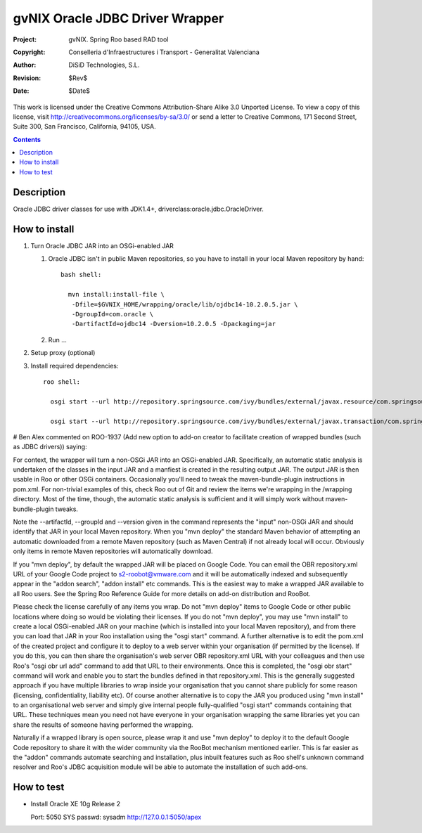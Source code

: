 ==========================================
 gvNIX Oracle JDBC Driver Wrapper
==========================================

:Project:   gvNIX. Spring Roo based RAD tool
:Copyright: Conselleria d'Infraestructures i Transport - Generalitat Valenciana
:Author:    DiSiD Technologies, S.L.
:Revision:  $Rev$
:Date:      $Date$

This work is licensed under the Creative Commons Attribution-Share Alike 3.0
Unported License. To view a copy of this license, visit
http://creativecommons.org/licenses/by-sa/3.0/ or send a letter to
Creative Commons, 171 Second Street, Suite 300, San Francisco, California,
94105, USA.

.. contents::
   :depth: 2
   :backlinks: none

.. |date| date::

Description
===============

Oracle JDBC driver classes for use with JDK1.4+, driverclass:oracle.jdbc.OracleDriver.

How to install
================

#. Turn Oracle JDBC JAR into an OSGi-enabled JAR

   #. Oracle JDBC isn't in public Maven repositories, so you have to install
      in your local Maven repository by hand::
      
        bash shell:
        
          mvn install:install-file \
           -Dfile=$GVNIX_HOME/wrapping/oracle/lib/ojdbc14-10.2.0.5.jar \
           -DgroupId=com.oracle \
           -DartifactId=ojdbc14 -Dversion=10.2.0.5 -Dpackaging=jar

   #. Run ...

#. Setup proxy (optional)

#. Install required dependencies::

    roo shell:

      osgi start --url http://repository.springsource.com/ivy/bundles/external/javax.resource/com.springsource.javax.resource/1.5.0/com.springsource.javax.resource-1.5.0.jar

      osgi start --url http://repository.springsource.com/ivy/bundles/external/javax.transaction/com.springsource.javax.transaction/1.1.0/com.springsource.javax.transaction-1.1.0.jar


# Ben Alex commented on ROO-1937 (Add new option to add-on creator to facilitate creation of wrapped bundles (such as JDBC drivers)) saying:

For context, the wrapper will turn a non-OSGi JAR into an OSGi-enabled JAR. Specifically, an automatic static analysis is undertaken of the classes in the input JAR and a manfiest is created in the resulting output JAR. The output JAR is then usable in Roo or other OSGi containers. Occasionally you'll need to tweak the maven-bundle-plugin instructions in pom.xml. For non-trivial examples of this, check Roo out of Git and review the items we're wrapping in the /wrapping directory. Most of the time, though, the automatic static analysis is sufficient and it will simply work without maven-bundle-plugin tweaks.

Note the --artifactId, --groupId and --version given in the command represents the "input" non-OSGi JAR and should identify that JAR in your local Maven repository. When you "mvn deploy" the standard Maven behavior of attempting an automatic downloaded from a remote Maven repository (such as Maven Central) if not already local will occur. Obviously only items in remote Maven repositories will automatically download.

If you "mvn deploy", by default the wrapped JAR will be placed on Google Code. You can email the OBR repository.xml URL of your Google Code project to s2-roobot@vmware.com and it will be automatically indexed and subsequently appear in the "addon search", "addon install" etc commands. This is the easiest way to make a wrapped JAR available to all Roo users. See the Spring Roo Reference Guide for more details on add-on distribution and RooBot.

Please check the license carefully of any items you wrap. Do not "mvn deploy" items to Google Code or other public locations where doing so would be violating their licenses. If you do not "mvn deploy", you may use "mvn install" to create a local OSGi-enabled JAR on your machine (which is installed into your local Maven repository), and from there you can load that JAR in your Roo installation using the "osgi start" command. A further alternative is to edit the pom.xml of the created project and configure it to deploy to a web server within your organisation (if permitted by the license). If you do this, you can then share the organisation's web server OBR repository.xml URL with your colleagues and then use Roo's "osgi obr url add" command to add that URL to their environments. Once this is completed, the "osgi obr start" command will work and enable you to start the bundles defined in that repository.xml. This is the generally suggested approach if you have multiple libraries to wrap inside your organisation that you cannot share publicly for some reason (licensing, confidentiality, liability etc). Of course another alternative is to copy the JAR you produced using "mvn install" to an organisational web server and simply give internal people fully-qualified "osgi start" commands containing that URL. These techniques mean you need not have everyone in your organisation wrapping the same libraries yet you can share the results of someone having performed the wrapping.

Naturally if a wrapped library is open source, please wrap it and use "mvn deploy" to deploy it to the default Google Code repository to share it with the wider community via the RooBot mechanism mentioned earlier. This is far easier as the "addon" commands automate searching and installation, plus inbuilt features such as Roo shell's unknown command resolver and Roo's JDBC acquisition module will be able to automate the installation of such add-ons.

How to test
=============

* Install Oracle XE 10g Release 2

  Port: 5050
  SYS passwd: sysadm
  http://127.0.0.1:5050/apex

